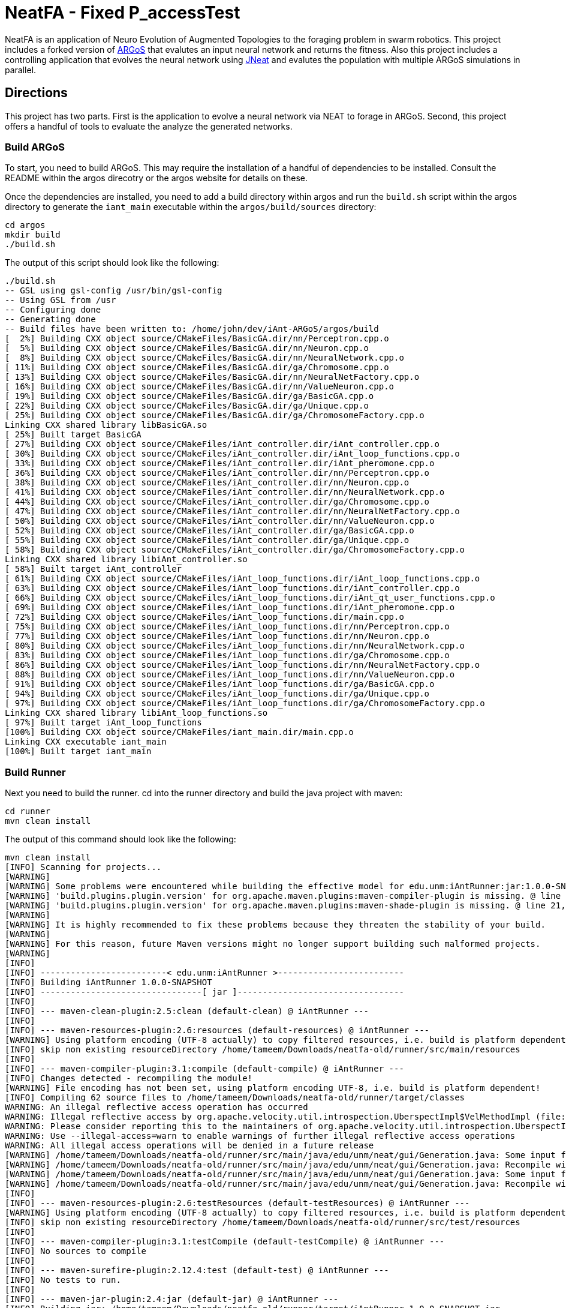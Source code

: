 = NeatFA - Fixed P_accessTest

NeatFA is an application of Neuro Evolution of Augmented Topologies to the foraging problem in swarm robotics.
This project includes a forked version of http://www.argos-sim.info/[ARGoS] that evalutes an input neural network and returns the fitness.
Also this project includes a controlling application that evolves the neural network using http://nn.cs.utexas.edu/?jneat[JNeat] and evalutes the population with multiple ARGoS simulations in parallel. 

== Directions

This project has two parts.
First is the application to evolve a neural network via NEAT to forage in ARGoS.
Second, this project offers a handful of tools to evaluate the analyze the generated networks.

=== Build ARGoS

To start, you need to build ARGoS.
This may require the installation of a handful of dependencies to be installed.
Consult the README within the argos direcotry or the argos website for details on these.

Once the dependencies are installed, you need to add a build directory within argos and run the `build.sh` script within the argos directory to generate the `iant_main` executable within the `argos/build/sources` directory:

```
cd argos
mkdir build
./build.sh
```

The output of this script should look like the following:

```
./build.sh 
-- GSL using gsl-config /usr/bin/gsl-config
-- Using GSL from /usr
-- Configuring done
-- Generating done
-- Build files have been written to: /home/john/dev/iAnt-ARGoS/argos/build
[  2%] Building CXX object source/CMakeFiles/BasicGA.dir/nn/Perceptron.cpp.o
[  5%] Building CXX object source/CMakeFiles/BasicGA.dir/nn/Neuron.cpp.o
[  8%] Building CXX object source/CMakeFiles/BasicGA.dir/nn/NeuralNetwork.cpp.o
[ 11%] Building CXX object source/CMakeFiles/BasicGA.dir/ga/Chromosome.cpp.o
[ 13%] Building CXX object source/CMakeFiles/BasicGA.dir/nn/NeuralNetFactory.cpp.o
[ 16%] Building CXX object source/CMakeFiles/BasicGA.dir/nn/ValueNeuron.cpp.o
[ 19%] Building CXX object source/CMakeFiles/BasicGA.dir/ga/BasicGA.cpp.o
[ 22%] Building CXX object source/CMakeFiles/BasicGA.dir/ga/Unique.cpp.o
[ 25%] Building CXX object source/CMakeFiles/BasicGA.dir/ga/ChromosomeFactory.cpp.o
Linking CXX shared library libBasicGA.so
[ 25%] Built target BasicGA
[ 27%] Building CXX object source/CMakeFiles/iAnt_controller.dir/iAnt_controller.cpp.o
[ 30%] Building CXX object source/CMakeFiles/iAnt_controller.dir/iAnt_loop_functions.cpp.o
[ 33%] Building CXX object source/CMakeFiles/iAnt_controller.dir/iAnt_pheromone.cpp.o
[ 36%] Building CXX object source/CMakeFiles/iAnt_controller.dir/nn/Perceptron.cpp.o
[ 38%] Building CXX object source/CMakeFiles/iAnt_controller.dir/nn/Neuron.cpp.o
[ 41%] Building CXX object source/CMakeFiles/iAnt_controller.dir/nn/NeuralNetwork.cpp.o
[ 44%] Building CXX object source/CMakeFiles/iAnt_controller.dir/ga/Chromosome.cpp.o
[ 47%] Building CXX object source/CMakeFiles/iAnt_controller.dir/nn/NeuralNetFactory.cpp.o
[ 50%] Building CXX object source/CMakeFiles/iAnt_controller.dir/nn/ValueNeuron.cpp.o
[ 52%] Building CXX object source/CMakeFiles/iAnt_controller.dir/ga/BasicGA.cpp.o
[ 55%] Building CXX object source/CMakeFiles/iAnt_controller.dir/ga/Unique.cpp.o
[ 58%] Building CXX object source/CMakeFiles/iAnt_controller.dir/ga/ChromosomeFactory.cpp.o
Linking CXX shared library libiAnt_controller.so
[ 58%] Built target iAnt_controller
[ 61%] Building CXX object source/CMakeFiles/iAnt_loop_functions.dir/iAnt_loop_functions.cpp.o
[ 63%] Building CXX object source/CMakeFiles/iAnt_loop_functions.dir/iAnt_controller.cpp.o
[ 66%] Building CXX object source/CMakeFiles/iAnt_loop_functions.dir/iAnt_qt_user_functions.cpp.o
[ 69%] Building CXX object source/CMakeFiles/iAnt_loop_functions.dir/iAnt_pheromone.cpp.o
[ 72%] Building CXX object source/CMakeFiles/iAnt_loop_functions.dir/main.cpp.o
[ 75%] Building CXX object source/CMakeFiles/iAnt_loop_functions.dir/nn/Perceptron.cpp.o
[ 77%] Building CXX object source/CMakeFiles/iAnt_loop_functions.dir/nn/Neuron.cpp.o
[ 80%] Building CXX object source/CMakeFiles/iAnt_loop_functions.dir/nn/NeuralNetwork.cpp.o
[ 83%] Building CXX object source/CMakeFiles/iAnt_loop_functions.dir/ga/Chromosome.cpp.o
[ 86%] Building CXX object source/CMakeFiles/iAnt_loop_functions.dir/nn/NeuralNetFactory.cpp.o
[ 88%] Building CXX object source/CMakeFiles/iAnt_loop_functions.dir/nn/ValueNeuron.cpp.o
[ 91%] Building CXX object source/CMakeFiles/iAnt_loop_functions.dir/ga/BasicGA.cpp.o
[ 94%] Building CXX object source/CMakeFiles/iAnt_loop_functions.dir/ga/Unique.cpp.o
[ 97%] Building CXX object source/CMakeFiles/iAnt_loop_functions.dir/ga/ChromosomeFactory.cpp.o
Linking CXX shared library libiAnt_loop_functions.so
[ 97%] Built target iAnt_loop_functions
[100%] Building CXX object source/CMakeFiles/iant_main.dir/main.cpp.o
Linking CXX executable iant_main
[100%] Built target iant_main

```

=== Build Runner

Next you need to build the runner.
cd into the runner directory and build the java project with maven:
```
cd runner
mvn clean install
```

The output of this command should look like the following:

```
mvn clean install
[INFO] Scanning for projects...
[WARNING] 
[WARNING] Some problems were encountered while building the effective model for edu.unm:iAntRunner:jar:1.0.0-SNAPSHOT
[WARNING] 'build.plugins.plugin.version' for org.apache.maven.plugins:maven-compiler-plugin is missing. @ line 13, column 21
[WARNING] 'build.plugins.plugin.version' for org.apache.maven.plugins:maven-shade-plugin is missing. @ line 21, column 21
[WARNING] 
[WARNING] It is highly recommended to fix these problems because they threaten the stability of your build.
[WARNING] 
[WARNING] For this reason, future Maven versions might no longer support building such malformed projects.
[WARNING] 
[INFO] 
[INFO] -------------------------< edu.unm:iAntRunner >-------------------------
[INFO] Building iAntRunner 1.0.0-SNAPSHOT
[INFO] --------------------------------[ jar ]---------------------------------
[INFO] 
[INFO] --- maven-clean-plugin:2.5:clean (default-clean) @ iAntRunner ---
[INFO] 
[INFO] --- maven-resources-plugin:2.6:resources (default-resources) @ iAntRunner ---
[WARNING] Using platform encoding (UTF-8 actually) to copy filtered resources, i.e. build is platform dependent!
[INFO] skip non existing resourceDirectory /home/tameem/Downloads/neatfa-old/runner/src/main/resources
[INFO] 
[INFO] --- maven-compiler-plugin:3.1:compile (default-compile) @ iAntRunner ---
[INFO] Changes detected - recompiling the module!
[WARNING] File encoding has not been set, using platform encoding UTF-8, i.e. build is platform dependent!
[INFO] Compiling 62 source files to /home/tameem/Downloads/neatfa-old/runner/target/classes
WARNING: An illegal reflective access operation has occurred
WARNING: Illegal reflective access by org.apache.velocity.util.introspection.UberspectImpl$VelMethodImpl (file:/home/tameem/.m2/repository/com/google/auto/value/auto-value/1.1/auto-value-1.1.jar) to method com.sun.tools.javac.model.JavacTypes.boxedClass(javax.lang.model.type.PrimitiveType)
WARNING: Please consider reporting this to the maintainers of org.apache.velocity.util.introspection.UberspectImpl$VelMethodImpl
WARNING: Use --illegal-access=warn to enable warnings of further illegal reflective access operations
WARNING: All illegal access operations will be denied in a future release
[WARNING] /home/tameem/Downloads/neatfa-old/runner/src/main/java/edu/unm/neat/gui/Generation.java: Some input files use or override a deprecated API.
[WARNING] /home/tameem/Downloads/neatfa-old/runner/src/main/java/edu/unm/neat/gui/Generation.java: Recompile with -Xlint:deprecation for details.
[WARNING] /home/tameem/Downloads/neatfa-old/runner/src/main/java/edu/unm/neat/gui/Generation.java: Some input files use unchecked or unsafe operations.
[WARNING] /home/tameem/Downloads/neatfa-old/runner/src/main/java/edu/unm/neat/gui/Generation.java: Recompile with -Xlint:unchecked for details.
[INFO] 
[INFO] --- maven-resources-plugin:2.6:testResources (default-testResources) @ iAntRunner ---
[WARNING] Using platform encoding (UTF-8 actually) to copy filtered resources, i.e. build is platform dependent!
[INFO] skip non existing resourceDirectory /home/tameem/Downloads/neatfa-old/runner/src/test/resources
[INFO] 
[INFO] --- maven-compiler-plugin:3.1:testCompile (default-testCompile) @ iAntRunner ---
[INFO] No sources to compile
[INFO] 
[INFO] --- maven-surefire-plugin:2.12.4:test (default-test) @ iAntRunner ---
[INFO] No tests to run.
[INFO] 
[INFO] --- maven-jar-plugin:2.4:jar (default-jar) @ iAntRunner ---
[INFO] Building jar: /home/tameem/Downloads/neatfa-old/runner/target/iAntRunner-1.0.0-SNAPSHOT.jar
[INFO] 
[INFO] --- maven-shade-plugin:3.5.2:shade (default) @ iAntRunner ---
[INFO] Including javax.annotation:javax.annotation-api:jar:1.3.2 in the shaded jar.
[INFO] Including commons-cli:commons-cli:jar:1.4 in the shaded jar.
[INFO] Including commons-io:commons-io:jar:1.3.2 in the shaded jar.
[INFO] Including com.jcraft:jsch:jar:0.1.54 in the shaded jar.
[INFO] Dependency-reduced POM written at: /home/tameem/Downloads/neatfa-old/runner/dependency-reduced-pom.xml
[WARNING] commons-cli-1.4.jar, commons-io-1.3.2.jar, iAntRunner-1.0.0-SNAPSHOT.jar, javax.annotation-api-1.3.2.jar, jsch-0.1.54.jar define 1 overlapping resource: 
[WARNING]   - META-INF/MANIFEST.MF
[WARNING] commons-cli-1.4.jar, commons-io-1.3.2.jar define 1 overlapping resource: 
[WARNING]   - META-INF/NOTICE.txt
[WARNING] commons-cli-1.4.jar, commons-io-1.3.2.jar, javax.annotation-api-1.3.2.jar define 1 overlapping resource: 
[WARNING]   - META-INF/LICENSE.txt
[WARNING] maven-shade-plugin has detected that some files are
[WARNING] present in two or more JARs. When this happens, only one
[WARNING] single version of the file is copied to the uber jar.
[WARNING] Usually this is not harmful and you can skip these warnings,
[WARNING] otherwise try to manually exclude artifacts based on
[WARNING] mvn dependency:tree -Ddetail=true and the above output.
[WARNING] See https://maven.apache.org/plugins/maven-shade-plugin/
[INFO] Attaching shaded artifact.
[INFO] 
[INFO] --- maven-install-plugin:2.4:install (default-install) @ iAntRunner ---
[INFO] Installing /home/tameem/Downloads/neatfa-old/runner/target/iAntRunner-1.0.0-SNAPSHOT.jar to /home/tameem/.m2/repository/edu/unm/iAntRunner/1.0.0-SNAPSHOT/iAntRunner-1.0.0-SNAPSHOT.jar
[INFO] Installing /home/tameem/Downloads/neatfa-old/runner/dependency-reduced-pom.xml to /home/tameem/.m2/repository/edu/unm/iAntRunner/1.0.0-SNAPSHOT/iAntRunner-1.0.0-SNAPSHOT.pom
[INFO] Installing /home/tameem/Downloads/neatfa-old/runner/target/iAntRunner-1.0.0-SNAPSHOT-shaded.jar to /home/tameem/.m2/repository/edu/unm/iAntRunner/1.0.0-SNAPSHOT/iAntRunner-1.0.0-SNAPSHOT-shaded.jar
[INFO] ------------------------------------------------------------------------
[INFO] BUILD SUCCESS
[INFO] ------------------------------------------------------------------------
[INFO] Total time:  2.072 s
[INFO] Finished at: 2024-09-09T20:59:35-05:00
[INFO] ------------------------------------------------------------------------

```
This generates the `iAntRunner-1.0.0-SNAPSHOT-shaded.jar` artifact within the `runner/target` directory.

=== Execution

The `iAntRunner-1.0.0-SNAPSHOT-shaded.jar` includes an experiment runner and associated data analysis tools.  The runner is executed by running the `edu.unm.Runner` class.  `Runner` has the following parameters:
First goto the neatfa-tameem folder by using cd .. 
```
java -cp runner/target/iAntRunner-1.0.0-SNAPSHOT-shaded.jar edu.unm.Runner -h
usage: edu.unm.Runner
 -a,--argosDirectory <arg>   Root directory of argos.
 -c,--entityCount <arg>      Number of experimental swarm entities.
 -d,--distribution <arg>     Seed distribution to use in the experiment, 0
                             = Random, 1 = Clustered, 2 = Semi-clustered.
 -e,--epochs <arg>           Number of epochs to run the experiment.
 -h,--help                   Prints this message.
 -m,--multiDistriution       Run the experiment against all three
                             distributions.
 -p,--populationSize <arg>   Size of the experiment controller collection
                             to evolve.
 -r,--runtime <arg>          Total runtime of each run of ARGOS in
                             seconds.
 -t,--template <arg>         iAnt.xml template file to use.

```

The following command executes the evolution runner:

```
java -cp runner/target/iAntRunner-1.0.0-SNAPSHOT-shaded.jar edu.unm.Runner -t runner/iAnt.xml
```

This will output to standard out the following:

```
java -cp runner/target/iAntRunner-1.0.0-SNAPSHOT-shaded.jar edu.unm.Runner -t runner/iAnt.xmlExperimentParameters{populationSize=100, runtime=1800, entityCount=6, startTime=1504025619685}
Epoch 0
done: Fitness: 7.2 Chromosome: 1504025619685E0C9 384.0,1,1,17,0.20667403214228186;385.0,1,2,17,-0.9652435367638111;386.0,1,3,17,-0.2596144798178619;387.0,1,4,17,-0.2750226141241269;388.0,1,5,17,-0.4586270654771373;389.0,1,6,17,0.35689309983244266;390.0,1,7,17,0.7678478878838251;391.0,1,8,17,0.3890400816608781;392.0,1,9,17,-0.9364109454066221;393.0,1,10,17,0.5499534146109626;394.0,1,11,17,-0.5254498987276371;395.0,1,12,17,-0.36231278679351964;396.0,1,13,17,0.7696280900349702;397.0,1,14,17,-0.5060662091793511;398.0,1,15,17,-0.4224937290624058;399.0,1,16,17,0.5643348968581761;400.0,1,17,17,0.8475251291105462;401.0,1,18,17,0.6343071045550284;402.0,1,19,17,0.08415545451315765;405.0,1,22,17,-0.714518659780233;406.0,1,23,17,0.8707813530302323;407.0,1,24,17,0.6751790372879478;408.0,1,1,18,-0.9774390894433375;409.0,1,2,18,0.16451405225833893;410.0,1,3,18,0.9408185614666706;411.0,1,4,18,-0.8504274462871819;412.0,1,5,18,-0.5836513408747227;413.0,1,6,18,0.041364984414656636;414.0,1,7,18,-0.7025660223812218;415.0,1,8,18,0.9983793498488889;416.0,1,9,18,-0.9132732609539945;417.0,1,10,18,-0.974815922677134;418.0,1,11,18,0.3868643232439021;419.0,1,12,18,-0.30300177244931437;420.0,1,13,18,-0.960940155527197;421.0,1,14,18,-0.4516959474054899;422.0,1,15,18,0.42155589910399416;423.0,1,16,18,-0.21413579675701777;424.0,1,17,18,0.4460018442229756;425.0,1,18,18,0.3295390010243001;426.0,1,19,18,0.9912975515746014;429.0,1,22,18,-0.8333080133073334;430.0,1,23,18,0.5900382568753956;431.0,1,24,18,-0.5920484754898465;432.0,1,1,19,0.40512254550448257;433.0,1,2,19,0.1629375080446348;434.0,1,3,19,0.08757047589574873;435.0,1,4,19,-0.7291579650023079;436.0,1,5,19,0.9920356143485061;437.0,1,6,19,0.3673099180035626;438.0,1,7,19,0.5302306896204841;439.0,1,8,19,-0.90963133135601;440.0,1,9,19,-0.5870756412074172;441.0,1,10,19,0.4239183447329655;442.0,1,11,19,0.6574049188253769;443.0,1,12,19,-0.41660815018376984;444.0,1,13,19,-0.3263365466905066;445.0,1,14,19,-0.028088924405539673;446.0,1,15,19,0.09678736391246079;447.0,1,16,19,-0.2153387696278497;448.0,1,17,19,0.25677863643042653;449.0,1,18,19,-0.2985048952592978;450.0,1,19,19,-0.0047027941359195635;453.0,1,22,19,-0.3935429201128716;454.0,1,23,19,-0.23704964497397296;455.0,1,24,19,-0.08448149169675778;504.0,1,1,22,-0.8561605143947729;505.0,1,2,22,-0.9812163861337909;506.0,1,3,22,-0.2950977439114403;507.0,1,4,22,0.5376647206582822;508.0,1,5,22,-0.8154696883442981;509.0,1,6,22,-0.038032526695823354;510.0,1,7,22,-0.28760835498089965;511.0,1,8,22,-0.043142378947676696;512.0,1,9,22,0.7463166617065733;513.0,1,10,22,0.1593361084115783;514.0,1,11,22,-0.6301127983842919;515.0,1,12,22,0.7415565956122974;516.0,1,13,22,-0.21130049113854887;517.0,1,14,22,0.759586675736849;518.0,1,15,22,-0.5242594938943903;519.0,1,16,22,0.2703559023231553;520.0,1,17,22,-0.3402390235126941;521.0,1,18,22,-0.7553259526381157;522.0,1,19,22,-0.473838770413188;525.0,1,22,22,0.23636251502309735;526.0,1,23,22,-0.3986643881512594;527.0,1,24,22,0.9955478964755049;528.0,1,1,23,0.661720103041504;529.0,1,2,23,0.4527687078311432;530.0,1,3,23,-0.3067687835373517;531.0,1,4,23,-0.9298396424328828;532.0,1,5,23,-0.6482768838519104;533.0,1,6,23,0.4528064787620373;534.0,1,7,23,-0.3979601104271512;535.0,1,8,23,-0.3148161589698343;536.0,1,9,23,-0.7748961804983885;537.0,1,10,23,0.9728192046086175;538.0,1,11,23,-0.8778371366870997;539.0,1,12,23,0.0350400475546655;540.0,1,13,23,-0.024935098246317566;541.0,1,14,23,-0.3943427312343012;542.0,1,15,23,0.870865159333193;543.0,1,16,23,-0.45052931372916816;544.0,1,17,23,0.05449519012628701;545.0,1,18,23,0.8849905752790143;546.0,1,19,23,-0.6047721423711665;549.0,1,22,23,-0.7207092067375587;550.0,1,23,23,0.786527137689821;551.0,1,24,23,-0.6902217916988265;552.0,1,1,24,0.272511643421245;553.0,1,2,24,-0.732738754723321;554.0,1,3,24,-0.7283077797401618;555.0,1,4,24,0.6331152165229785;556.0,1,5,24,-0.8787475654523291;557.0,1,6,24,0.0658876557874587;558.0,1,7,24,-0.8728805691276567;559.0,1,8,24,0.9796198570999084;560.0,1,9,24,-0.9817777459891429;561.0,1,10,24,0.6352824283631769;562.0,1,11,24,0.2626304949612819;563.0,1,12,24,-0.9468107998553199;564.0,1,13,24,0.6015737833890317;565.0,1,14,24,-0.6069833729105297;566.0,1,15,24,-0.5951541094105938;567.0,1,16,24,-0.9677433390820598;568.0,1,17,24,-0.7084932320282936;569.0,1,18,24,0.9879727701386244;570.0,1,19,24,0.43974602122630513;573.0,1,22,24,-0.4967293763005387;574.0,1,23,24,0.022913474158374414;575.0,1,24,24,-0.14208134679653883;
done: Fitness: 6.1 Chromosome: 1504025619685E0C4 384.0,1,1,17,0.8328553264007481;385.0,1,2,17,0.514762085860223;386.0,1,3,17,0.2285143150654998;387.0,1,4,17,-0.32001450505624385;388.0,1,5,17,0.39204067704086043;389.0,1,6,17,-0.4228408701113162;390.0,1,7,17,-0.39181569937142646;391.0,1,8,17,-0.511094850700287;392.0,1,9,17,0.5623525715961394;393.0,1,10,17,-0.1834163620529411;394.0,1,11,17,0.39305186546060333;395.0,1,12,17,-0.29789990187903137;396.0,1,13,17,0.5525026371798709;397.0,1,14,17,0.8342741465308033;398.0,1,15,17,-0.30088764725238737;399.0,1,16,17,-0.20970390003049633;400.0,1,17,17,0.16410481645252195;401.0,1,18,17,0.0632841640586761;402.0,1,19,17,-0.5683593812512294;403.0,1,20,17,-0.38121678761143873;405.0,1,22,17,-0.7128685082491856;406.0,1,23,17,0.9773514444593714;407.0,1,24,17,-0.4843928994893193;408.0,1,1,18,0.6694309362423738;409.0,1,2,18,-0.04935229112669104;410.0,1,3,18,-0.7528187930577827;411.0,1,4,18,0.39559066234115314;412.0,1,5,18,0.06859713012159951;413.0,1,6,18,0.9799783512302481;414.0,1,7,18,-0.23341618103981387;415.0,1,8,18,-0.1436812563029577;416.0,1,9,18,0.06369210617444854;417.0,1,10,18,-0.11850327971217434;418.0,1,11,18,-0.2720350848506389;419.0,1,12,18,-0.47161539046304657;420.0,1,13,18,0.39677250031932876;421.0,1,14,18,0.1465706814344112;422.0,1,15,18,0.15717980217613448;423.0,1,16,18,-0.8013506952814209;424.0,1,17,18,0.22890052602680477;425.0,1,18,18,0.8881214515944416;426.0,1,19,18,0.6647355414225283;427.0,1,20,18,-0.9673712905331892;429.0,1,22,18,0.9771284435885335;430.0,1,23,18,0.18697607071062394;431.0,1,24,18,0.3308880986086382;432.0,1,1,19,0.437288751030642;433.0,1,2,19,0.7899778787382389;434.0,1,3,19,-0.6723650877991924;435.0,1,4,19,-0.2622018383331398;436.0,1,5,19,-0.7966929300759024;437.0,1,6,19,0.028952264319684673;438.0,1,7,19,0.377987049499506;439.0,1,8,19,0.8529602895323815;440.0,1,9,19,0.8988692719099665;441.0,1,10,19,-0.5652592354127018;442.0,1,11,19,0.2926026797228928;443.0,1,12,19,-0.9462122926349177;444.0,1,13,19,-0.9570474718163879;445.0,1,14,19,-0.7318539592798383;446.0,1,15,19,0.1323984015776365;447.0,1,16,19,0.3912462318887;448.0,1,17,19,-0.9103476501759572;449.0,1,18,19,-0.4272742188044296;450.0,1,19,19,-0.47740563531575975;451.0,1,20,19,0.36350287572726825;453.0,1,22,19,0.8442700611749976;454.0,1,23,19,0.92003430231341;455.0,1,24,19,0.3680633228560173;456.0,1,1,20,-0.8296797061819602;457.0,1,2,20,-0.8590362138794798;458.0,1,3,20,-0.10545800259923277;459.0,1,4,20,0.1473459120172116;460.0,1,5,20,-0.8767976940326032;461.0,1,6,20,-0.11780688797276329;462.0,1,7,20,0.31002037757753054;463.0,1,8,20,-0.8144121893430222;464.0,1,9,20,-0.35448899807063283;465.0,1,10,20,0.4821305111776325;466.0,1,11,20,0.6951658012876359;467.0,1,12,20,-0.15500223526099732;468.0,1,13,20,-0.08929243657165165;469.0,1,14,20,-0.061137467299877124;470.0,1,15,20,-0.09118351549568171;471.0,1,16,20,0.08123286163365484;472.0,1,17,20,0.3622580466057924;473.0,1,18,20,-0.6180964868156266;474.0,1,19,20,0.8844353160812715;475.0,1,20,20,0.7703058085784847;477.0,1,22,20,-0.0499819666867396;478.0,1,23,20,0.3439616329845536;479.0,1,24,20,-0.814800301972618;504.0,1,1,22,0.581112591991517;505.0,1,2,22,0.8270150215560366;506.0,1,3,22,-0.32031764407295804;507.0,1,4,22,0.12576087210644693;508.0,1,5,22,0.26483260264116903;509.0,1,6,22,-0.7364817305685697;510.0,1,7,22,-0.6484013370455919;511.0,1,8,22,0.09261222960599913;512.0,1,9,22,0.5072929171427283;513.0,1,10,22,0.7371574776437897;514.0,1,11,22,-0.8582399054299183;515.0,1,12,22,-0.16471477903512532;516.0,1,13,22,0.3558759012123133;517.0,1,14,22,0.119999211169599;518.0,1,15,22,-0.770880796877478;519.0,1,16,22,-0.6597854128938831;520.0,1,17,22,0.022791398778803207;521.0,1,18,22,0.9054061796772989;522.0,1,19,22,0.4525417303270415;523.0,1,20,22,-0.49057016854707436;525.0,1,22,22,0.022109468998374404;526.0,1,23,22,0.043870936598872756;527.0,1,24,22,0.5545129595680756;528.0,1,1,23,0.869866496708518;529.0,1,2,23,0.6144944213115311;530.0,1,3,23,-0.866112792855858;531.0,1,4,23,0.0058950639234458535;532.0,1,5,23,-0.39615131703374884;533.0,1,6,23,-0.29737831098955514;534.0,1,7,23,-0.2925872225734194;535.0,1,8,23,0.3437342887790198;536.0,1,9,23,-0.6707768327715337;537.0,1,10,23,-0.20752791318327724;538.0,1,11,23,-0.7041288885751071;539.0,1,12,23,-0.5996730788376358;540.0,1,13,23,-0.42495660321446505;541.0,1,14,23,0.0876301127241157;542.0,1,15,23,0.5924852996937525;543.0,1,16,23,0.5835937326441085;544.0,1,17,23,-0.5610816195239242;545.0,1,18,23,-0.12056377089496972;546.0,1,19,23,0.5080771097190965;547.0,1,20,23,-0.12949823197095067;549.0,1,22,23,-0.04317030779162534;550.0,1,23,23,0.8382278294388296;551.0,1,24,23,-0.8682987381811054;552.0,1,1,24,0.7105162207251476;553.0,1,2,24,-0.9447167235486449;554.0,1,3,24,0.2718213776618038;555.0,1,4,24,-0.708247695126628;556.0,1,5,24,0.14881453820955537;557.0,1,6,24,0.40249960470351664;558.0,1,7,24,-0.004859578848257495;559.0,1,8,24,-0.8815096684591445;560.0,1,9,24,-0.5995243611673388;561.0,1,10,24,0.6900506433651961;562.0,1,11,24,0.2183756083189824;563.0,1,12,24,-0.8454767284052018;564.0,1,13,24,0.7797062595936399;565.0,1,14,24,0.05684305109744292;566.0,1,15,24,-0.7509890569675616;567.0,1,16,24,-0.3969573743624405;568.0,1,17,24,0.5448170268403603;569.0,1,18,24,0.5556046400379728;570.0,1,19,24,0.6279836533640047;571.0,1,20,24,-0.32224488691474995;573.0,1,22,24,-0.43397441756573296;574.0,1,23,24,0.4616177585285831;575.0,1,24,24,-0.10826641042267116;
done: Fitness: 0.2 Chromosome: 1504025619685E0C8 504.0,1,1,22,-0.361735093905611;505.0,1,2,22,-0.34631611264330775;506.0,1,3,22,0.9280642091500926;507.0,1,4,22,0.6311718717935518;508.0,1,5,22,0.44026203164609057;509.0,1,6,22,-0.9140348196478633;510.0,1,7,22,-0.6523602496439141;511.0,1,8,22,-0.6410293285269125;512.0,1,9,22,0.4047606717821449;513.0,1,10,22,-0.35259525874996167;514.0,1,11,22,-0.864067913817531;515.0,1,12,22,0.5407058004825182;516.0,1,13,22,0.38700027724028574;517.0,1,14,22,0.3578191484115585;518.0,1,15,22,0.5423661279481946;519.0,1,16,22,-0.2668569067574269;525.0,1,22,22,0.14205448077124483;526.0,1,23,22,0.9000210558906714;527.0,1,24,22,0.7882983967133107;528.0,1,1,23,-0.05640643006200652;529.0,1,2,23,0.037575154451641835;530.0,1,3,23,0.3134312997044115;531.0,1,4,23,0.6312759842737496;532.0,1,5,23,0.7135597515172165;533.0,1,6,23,0.5969206128134597;534.0,1,7,23,-0.03176102646232004;535.0,1,8,23,-0.7464733247544983;536.0,1,9,23,-0.23995922922177892;537.0,1,10,23,-0.9634322766868103;538.0,1,11,23,-0.6412992228675872;539.0,1,12,23,-0.9549279634737943;540.0,1,13,23,-0.7879246678210038;541.0,1,14,23,0.08307380193063651;542.0,1,15,23,-0.9142674410513185;543.0,1,16,23,0.626529321254312;549.0,1,22,23,-0.6214258688305121;550.0,1,23,23,0.8593619501788559;551.0,1,24,23,0.763787945185278;552.0,1,1,24,-0.5418895903977635;553.0,1,2,24,0.3580920524724316;554.0,1,3,24,0.05415959729520137;555.0,1,4,24,-0.16778157285820106;556.0,1,5,24,-0.13940994055827005;557.0,1,6,24,-0.43789939293094504;558.0,1,7,24,-0.060978964867367424;559.0,1,8,24,-0.5043178897209207;560.0,1,9,24,0.9851295734573858;561.0,1,10,24,0.28679545278453134;562.0,1,11,24,0.6188372200004104;563.0,1,12,24,-0.05918177823316584;564.0,1,13,24,-0.47099319006966966;565.0,1,14,24,-0.5798935018382374;566.0,1,15,24,0.0536776526141286;567.0,1,16,24,0.7633600516208326;573.0,1,22,24,-0.24719187433699985;574.0,1,23,24,-0.9693538223152512;575.0,1,24,24,-0.20454864424024344;
done: Fitness: 0.2 Chromosome: 1504025619685E0C0 504.0,1,1,22,-0.3739664292553935;505.0,1,2,22,-0.6538623791966536;506.0,1,3,22,0.07663967785876524;507.0,1,4,22,0.6430897163373862;508.0,1,5,22,0.9013652347681816;509.0,1,6,22,0.9357663197286581;510.0,1,7,22,-0.15687953334371918;511.0,1,8,22,0.42191000047403804;512.0,1,9,22,-0.500867625361427;513.0,1,10,22,-0.32897397390156247;514.0,1,11,22,-0.4810971299171607;515.0,1,12,22,0.19280684945505544;516.0,1,13,22,0.5454919684266908;517.0,1,14,22,-0.49806321284842126;518.0,1,15,22,0.48843936743992655;519.0,1,16,22,0.1362692922711345;525.0,1,22,22,-0.7385416338110494;526.0,1,23,22,-0.3568016327472957;527.0,1,24,22,0.0034089795210420215;528.0,1,1,23,0.5498402647013363;529.0,1,2,23,-0.09621420911012579;530.0,1,3,23,-0.643976559604718;531.0,1,4,23,-0.8446369140516633;532.0,1,5,23,0.22663721937959824;533.0,1,6,23,0.0855376168359614;534.0,1,7,23,0.763907136116179;535.0,1,8,23,-0.40376835840812786;536.0,1,9,23,0.6523925976360064;537.0,1,10,23,-0.38218705385526985;538.0,1,11,23,0.2607515209379272;539.0,1,12,23,0.32295799314163287;540.0,1,13,23,-0.7843928729355397;541.0,1,14,23,-0.6861135667351645;542.0,1,15,23,0.15278098052305678;543.0,1,16,23,-0.8436427123703646;549.0,1,22,23,-0.8403414090424175;550.0,1,23,23,0.11902409634984046;551.0,1,24,23,-0.05183294198402377;552.0,1,1,24,0.4293075182784618;553.0,1,2,24,0.17095638259596302;554.0,1,3,24,-0.08772691884924322;555.0,1,4,24,0.699212947098157;556.0,1,5,24,-0.7529564036579316;557.0,1,6,24,0.7617677412173831;558.0,1,7,24,0.02670316849642629;559.0,1,8,24,0.34930737866761863;560.0,1,9,24,0.8173865944222757;561.0,1,10,24,-0.5986992576111299;562.0,1,11,24,-0.011866028407713891;563.0,1,12,24,0.5848824635193037;564.0,1,13,24,0.6839644410025979;565.0,1,14,24,0.22708686970912284;566.0,1,15,24,0.9795852483458396;567.0,1,16,24,0.33414511995172835;573.0,1,22,24,0.22360839538331834;574.0,1,23,24,0.5701473011549215;575.0,1,24,24,-0.7893152610419409;
done: Fitness: 0.2 Chromosome: 1504025619685E0C3 384.0,1,1,17,0.8914773599631621;385.0,1,2,17,-0.7341972797805373;386.0,1,3,17,0.4786261011949623;387.0,1,4,17,0.8253939333339171;388.0,1,5,17,0.7533605660847392;389.0,1,6,17,0.7036671989770038;390.0,1,7,17,0.5979456922112437;391.0,1,8,17,0.05452549258116479;392.0,1,9,17,0.2203302875233174;393.0,1,10,17,-0.972424628600186;394.0,1,11,17,-0.18070946100411256;395.0,1,12,17,0.039819810558635815;396.0,1,13,17,0.2757390396489142;397.0,1,14,17,-0.05372721889045451;398.0,1,15,17,0.8778706099478034;399.0,1,16,17,0.9567599109074102;400.0,1,17,17,0.4688765497834203;405.0,1,22,17,-0.11601569273100287;406.0,1,23,17,0.018053550581099698;407.0,1,24,17,-0.14347643053268944;504.0,1,1,22,-0.9698233558506146;505.0,1,2,22,0.07584010616978665;506.0,1,3,22,-0.6591471681013727;507.0,1,4,22,-0.09078094007752346;508.0,1,5,22,0.43666580129857246;509.0,1,6,22,-0.3832321964973162;510.0,1,7,22,0.9778111033144917;511.0,1,8,22,0.5407943180681385;512.0,1,9,22,0.6587092231554009;513.0,1,10,22,0.9193779645057543;514.0,1,11,22,-0.04978161330753417;515.0,1,12,22,0.7547047664823957;516.0,1,13,22,-0.017102696798261374;517.0,1,14,22,-0.5862687090789233;518.0,1,15,22,-0.8497311481996087;519.0,1,16,22,-0.8679814090527997;520.0,1,17,22,-0.13103002510489392;525.0,1,22,22,0.32752806010939706;526.0,1,23,22,-0.707566638952639;527.0,1,24,22,0.9862978230060105;528.0,1,1,23,0.3335192660584009;529.0,1,2,23,0.2141779968873223;530.0,1,3,23,0.5970777462738948;531.0,1,4,23,0.14002321182944233;532.0,1,5,23,-0.1555486686201336;533.0,1,6,23,0.8909455671927782;534.0,1,7,23,-0.3357773099721849;535.0,1,8,23,0.18383154553777947;536.0,1,9,23,0.9594272033199398;537.0,1,10,23,0.6869247448515511;538.0,1,11,23,0.8589926075325245;539.0,1,12,23,0.1470506929649673;540.0,1,13,23,-0.5307197696370358;541.0,1,14,23,0.4249726849768851;542.0,1,15,23,-0.24852830677111304;543.0,1,16,23,0.777986288850398;544.0,1,17,23,0.44997016651796073;549.0,1,22,23,-0.8399851624898798;550.0,1,23,23,-0.6826600264757776;551.0,1,24,23,-0.12165179640426316;552.0,1,1,24,-0.6682150824857325;553.0,1,2,24,-0.2568933174007825;554.0,1,3,24,0.20034181462665523;555.0,1,4,24,0.8870249912523178;556.0,1,5,24,-0.010229467211615995;557.0,1,6,24,0.05144954379053279;558.0,1,7,24,-0.39320221256031196;559.0,1,8,24,0.23092909004434448;560.0,1,9,24,0.5424128293086906;561.0,1,10,24,-0.4841049362047358;562.0,1,11,24,0.34342091223518034;563.0,1,12,24,0.9665584139173784;564.0,1,13,24,-0.44341872016800743;565.0,1,14,24,0.8698732738429169;566.0,1,15,24,0.28755418420725465;567.0,1,16,24,0.32308264069137893;568.0,1,17,24,0.389609437675435;573.0,1,22,24,-0.13225521984405963;574.0,1,23,24,0.3138188864657786;575.0,1,24,24,0.38807594069391504;
...
```
This output will also be written to the `runlog[timestamp].txt` file


